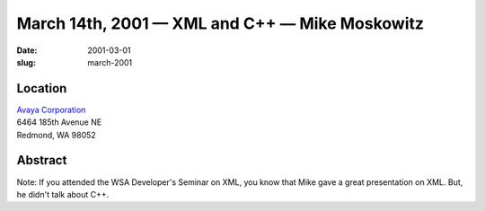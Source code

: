 March 14th, 2001 — XML and C++ — Mike Moskowitz
###############################################

:date: 2001-03-01
:slug: march-2001

Location
~~~~~~~~

| `Avaya Corporation <http://www.avaya.com>`_
| 6464 185th Avenue NE
| Redmond, WA 98052

Abstract
~~~~~~~~

Note: If you attended the WSA Developer's Seminar on XML, you know that
Mike gave a great presentation on XML. But, he didn't talk about C++.
